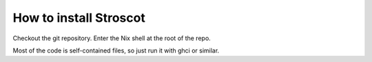 How to install Stroscot
#######################

Checkout the git repository. Enter the Nix shell at the root of the repo.

Most of the code is self-contained files, so just run it with ghci or similar.
